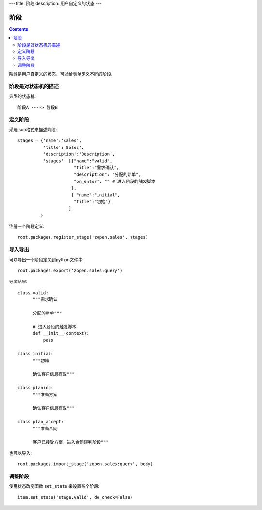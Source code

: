 ﻿---
title: 阶段
description: 用户自定义的状态
---

================
阶段
================

.. contents::

阶段是用户自定义的状态，可以给表单定义不同的阶段.

阶段是对状态机的描述
===============================
典型的状态机::

   阶段A ----> 阶段B

定义阶段
============
采用json格式来描述阶段::

  stages = {'name':'sales',
            'title':'Sales',
            'description':'Description',
            'stages': [{"name":"valid",
                        "title":"需求确认",
                        "description": "分配的新单",
                        "on_enter": "" # 进入阶段的触发脚本
                       },
                       { "name":"initial",
                        "title":"初始"}
                      ]
           }

注册一个阶段定义::

   root.packages.register_stage('zopen.sales', stages)

导入导出
============
可以导出一个阶段定义到python文件中::

   root.packages.export('zopen.sales:query')

导出结果::

    class valid:
          """需求确认

          分配的新单"""

          # 进入阶段的触发脚本
          def __init__(context):
              pass

    class initial:
          """初始

          确认客户信息有效"""

    class planing:
          """准备方案

          确认客户信息有效"""
          
    class plan_accept:
          """准备合同

          客户已接受方案，进入合同谈判阶段"""

也可以导入::

   root.packages.import_stage('zopen.sales:query', body)

调整阶段
=========================
使用状态改变函数 ``set_state`` 来设置某个阶段::

   item.set_state('stage.valid', do_check=False)

